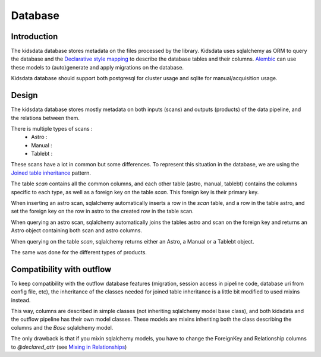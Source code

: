 ========
Database
========

Introduction
------------
The kidsdata database stores metadata on the files processed by the library. Kidsdata uses sqlalchemy as ORM to query the database and the `Declarative style mapping <https://docs.sqlalchemy.org/en/13/orm/mapping_styles.html#declarative-mapping>`_ to describe the database tables and their columns. `Alembic <https://alembic.sqlalchemy.org/en/latest/>`_ can use these models to (auto)generate and apply migrations on the database.

Kidsdata database should support both postgresql for cluster usage and sqlite for manual/acquisition usage.

Design
------

The kidsdata database stores mostly metadata on both inputs (scans) and outputs (products) of the data pipeline, and the relations between them.

There is multiple types of scans :
 - Astro :
 - Manual :
 - Tablebt :

These scans have a lot in common but some differences. To represent this situation in the database, we are using the `Joined table inheritance <https://docs.sqlalchemy.org/en/13/orm/inheritance.html#joined-table-inheritance>`_ pattern.

The table `scan` contains all the common columns, and each other table (astro, manual, tablebt) contains the columns specific to each type, as well as a foreign key on the table `scan`. This foreign key is their primary key.

When inserting an astro scan, sqlalchemy automatically inserts a row in the `scan` table, and a row in the table astro, and set the foreign key on the row in astro to the created row in the table scan.

When querying an astro scan, sqlalchemy automatically joins the tables astro and scan on the foreign key and returns an Astro object containing both scan and astro columns.

When querying on the table `scan`, sqlalchemy returns either an Astro, a Manual or a Tablebt object.

The same was done for the different types of products.


Compatibility with outflow
--------------------------

To keep compatibility with the outflow database features (migration, session access in pipeline code, database uri from config file, etc), the inheritance of the classes needed for joined table inheritance is a little bit modified to used mixins instead.

This way, columns are described in simple classes (not inheriting sqlalchemy model base class), and both kidsdata and the outflow pipeline has their own model classes. These models are mixins inheriting both the class describing the columns and the `Base` sqlalchemy model.

The only drawback is that if you mixin sqlalchemy models, you have to change the ForeignKey and Relationship columns to `@declared_attr` (see `Mixing in Relationships <https://docs.sqlalchemy.org/en/14/orm/declarative_mixins.html#mixing-in-relationships>`_)